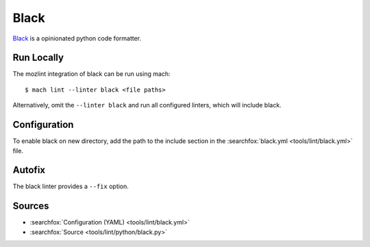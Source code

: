 Black
=====

`Black <https://black.readthedocs.io/en/stable/>`__ is a opinionated python code formatter.


Run Locally
-----------

The mozlint integration of black can be run using mach:

.. parsed-literal::

    $ mach lint --linter black <file paths>

Alternatively, omit the ``--linter black`` and run all configured linters, which will include
black.


Configuration
-------------

To enable black on new directory, add the path to the include
section in the :searchfox:`black.yml <tools/lint/black.yml>` file.

Autofix
-------

The black linter provides a ``--fix`` option.


Sources
-------

* :searchfox:`Configuration (YAML) <tools/lint/black.yml>`
* :searchfox:`Source <tools/lint/python/black.py>`
